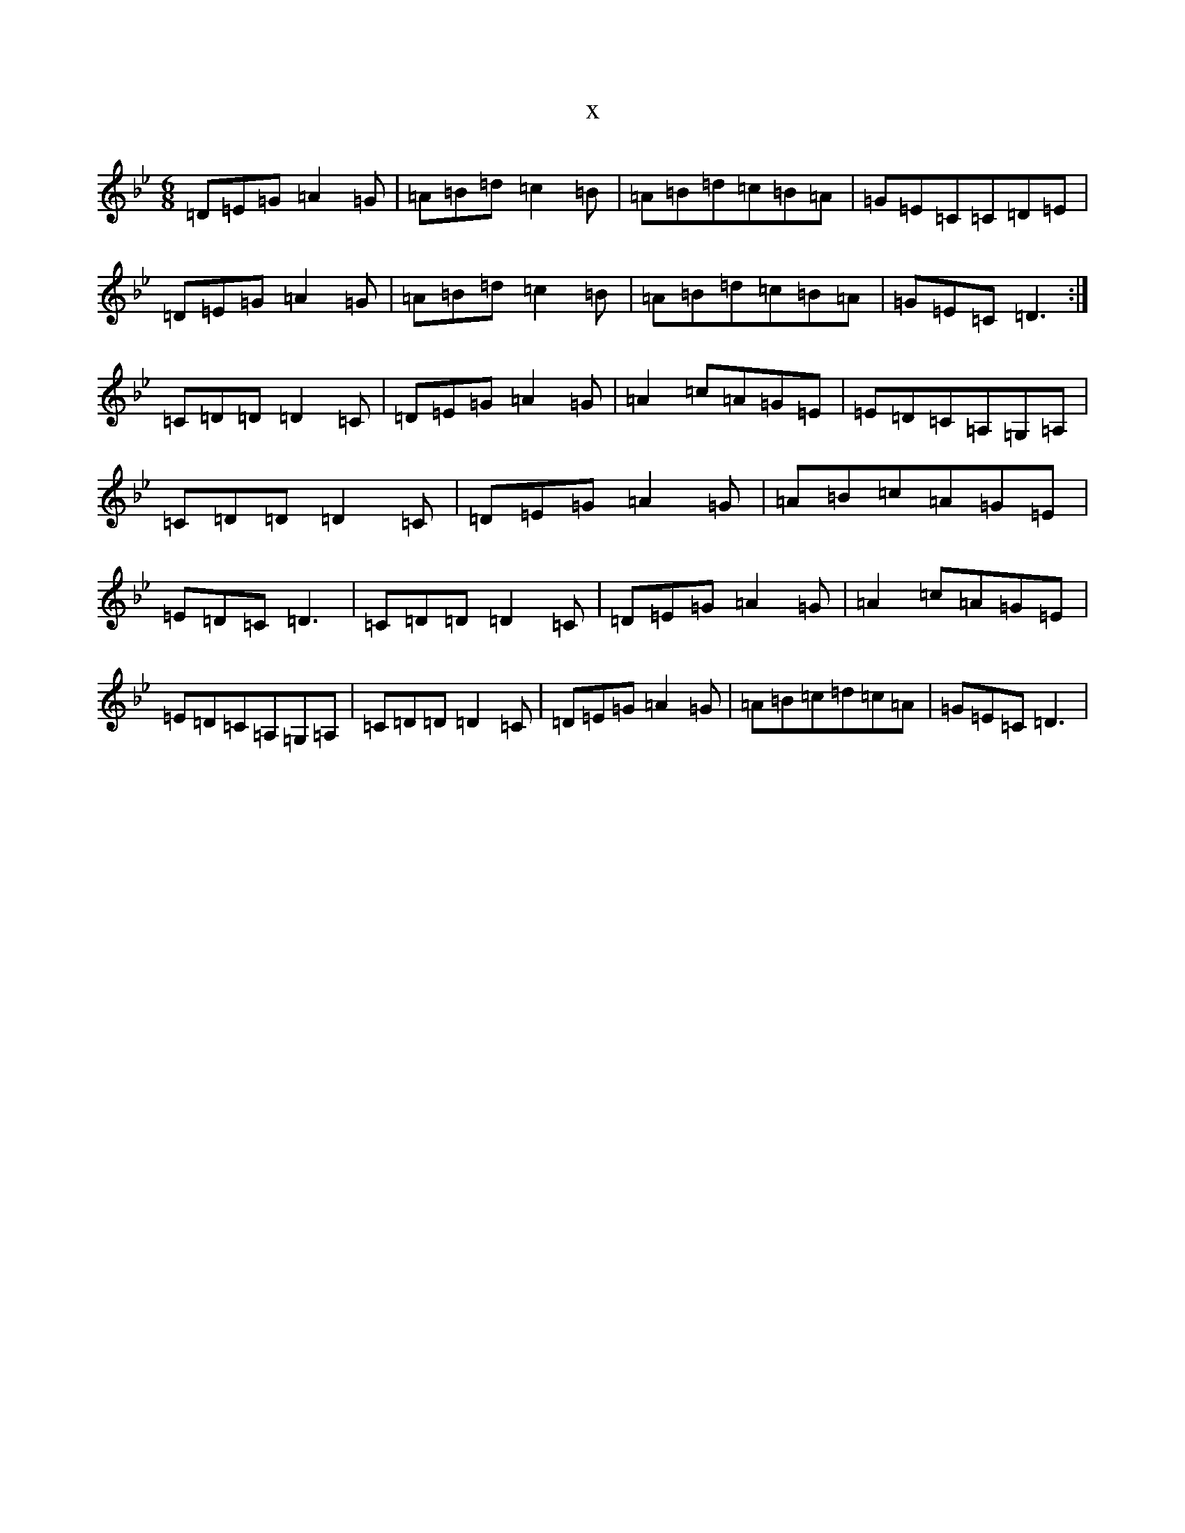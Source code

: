 X:4708
T:x
L:1/8
M:6/8
K: C Dorian
=D=E=G=A2=G|=A=B=d=c2=B|=A=B=d=c=B=A|=G=E=C=C=D=E|=D=E=G=A2=G|=A=B=d=c2=B|=A=B=d=c=B=A|=G=E=C=D3:|=C=D=D=D2=C|=D=E=G=A2=G|=A2=c=A=G=E|=E=D=C=A,=G,=A,|=C=D=D=D2=C|=D=E=G=A2=G|=A=B=c=A=G=E|=E=D=C=D3|=C=D=D=D2=C|=D=E=G=A2=G|=A2=c=A=G=E|=E=D=C=A,=G,=A,|=C=D=D=D2=C|=D=E=G=A2=G|=A=B=c=d=c=A|=G=E=C=D3|